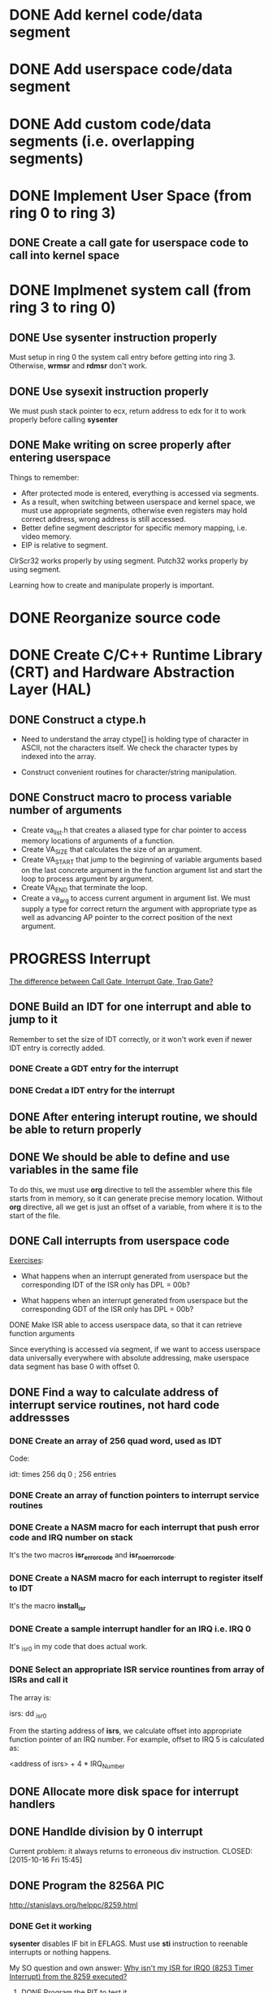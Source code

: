 * DONE Add kernel code/data segment 
CLOSED: [2015-09-29 Tue 16:05]
* DONE Add userspace code/data segment
CLOSED: [2015-09-29 Tue 16:05]
* DONE Add custom code/data segments (i.e. overlapping segments)
CLOSED: [2015-09-29 Tue 16:05]
* DONE Implement User Space (from ring 0 to ring 3)
CLOSED: [2015-09-29 Tue 16:04]
** DONE Create a call gate for userspace code to call into kernel space
CLOSED: [2015-10-08 Thu 18:29]
* DONE Implmenet system call (from ring 3 to ring 0)
CLOSED: [2015-10-01 Thu 16:23]
** DONE Use *sysenter* instruction properly
CLOSED: [2015-09-29 Tue 18:22]
Must setup in ring 0 the system call entry before getting into ring 3.
Otherwise, *wrmsr* and *rdmsr* don't work.
** DONE Use *sysexit* instruction properly
CLOSED: [2015-09-29 Tue 18:22]
We must push stack pointer to ecx, return address to edx for it to work properly
before calling *sysenter*
** DONE Make writing on scree properly after entering userspace
CLOSED: [2015-09-30 Wed 13:47]
Things to remember:
- After protected mode is entered, everything is accessed via segments.
- As a result, when switching between userspace and kernel space, we must use
  appropriate segments, otherwise even registers may hold correct address, wrong
  address is still accessed.
- Better define segment descriptor for specific memory mapping, i.e. video memory.
- EIP is relative to segment.

ClrScr32 works properly by using segment. Putch32 works properly by using
segment.

Learning how to create and manipulate properly is important.
* DONE Reorganize source code
CLOSED: [2015-10-01 Thu 16:24]
* DONE Create C/C++ Runtime Library (CRT) and Hardware Abstraction Layer (HAL)
CLOSED: [2015-10-05 Mon 18:28]
** DONE Construct a ctype.h
CLOSED: [2015-10-05 Mon 18:28]
- Need to understand the array ctype[] is holding type of character in ASCII,
  not the characters itself. We check the character types by indexed into the
  array.

- Construct convenient routines for character/string manipulation.
** DONE Construct macro to process variable number of arguments
CLOSED: [2015-10-05 Mon 18:28]
- Create va_list.h that creates a aliased type for char pointer to access
  memory locations of arguments of a function.
- Create VA_SIZE that calculates the size of an argument.
- Create VA_START that jump to the beginning of variable arguments based on the
  last concrete  argument in the function argument list and start the
  loop to process argument by argument.
- Create VA_END that terminate the loop.
- Create a va_arg to access current argument in argument list. We must supply a
  type for correct return the argument with appropriate type as well as
  advancing AP pointer to the correct position of the next argument.
* PROGRESS Interrupt
[[http://stackoverflow.com/questions/3425085/the-difference-between-call-gate-interrupt-gate-trap-gate][The difference between Call Gate, Interrupt Gate, Trap Gate?]]
** DONE Build an IDT for one interrupt and able to jump to it
CLOSED: [2015-10-05 Mon 18:29]
Remember to set the size of IDT correctly, or it won't work even if newer IDT
entry is correctly added.
*** DONE Create a GDT entry for the interrupt
CLOSED: [2015-10-08 Thu 18:27]
*** DONE Credat a IDT entry for the interrupt
CLOSED: [2015-10-08 Thu 18:27]
** DONE After entering interupt routine, we should be able to return properly
CLOSED: [2015-10-06 Tue 16:01]
** DONE We should be able to define and use variables in the same file
CLOSED: [2015-10-06 Tue 18:11]
To do this, we must use *org* directive to tell the assembler where this file
starts from in memory, so it can generate precise memory location. Without *org*
directive, all we get is just an offset of a variable, from where it is to the start
of the file.
** DONE Call interrupts from userspace code
CLOSED: [2015-10-09 Fri 15:49]

_Exercises_:

- What happens when an interrupt generated from userspace but the corresponding
  IDT of the ISR only has DPL = 00b?

- What happens when an interrupt generated from userspace but the corresponding
  GDT of the ISR only has DPL = 00b?
**** DONE Make ISR able to access userspace data, so that it can retrieve function arguments
CLOSED: [2015-10-09 Fri 15:41]
Since everything is accessed via segment, if we want to access userspace data
universally everywhere with absolute addressing, make userspace data segment has
base 0 with offset 0.
** DONE Find a way to calculate address of interrupt service routines, not hard code addressses
CLOSED: [2015-10-16 Fri 15:44]
*** DONE Create an array of 256 quad word, used as IDT
CLOSED: [2015-10-15 Thu 15:07]
Code:

idt: times 256 dq 0 ; 256 entries
*** DONE Create an array of function pointers to interrupt service routines
CLOSED: [2015-10-15 Thu 15:07]
*** DONE Create a NASM macro for each interrupt that push error code and IRQ number on stack 
CLOSED: [2015-10-15 Thu 15:05]
It's the two macros *isr_error_code* and *isr_no_error_code*.
*** DONE Create a NASM macro for each interrupt to register itself to IDT
CLOSED: [2015-10-15 Thu 15:08]
It's the macro *install_isr*
*** DONE Create a sample interrupt handler for an IRQ i.e. IRQ 0
CLOSED: [2015-10-15 Thu 15:06]
It's _isr0 in my code that does actual work.
*** DONE Select an appropriate ISR service rountines from array of ISRs and call it
CLOSED: [2015-10-15 Thu 16:05]
The array is:

isrs:
  dd _isr0

From the starting address of *isrs*, we calculate offset into appropriate
function pointer of an IRQ number. For example, offset to IRQ 5 is calculated
as:

<address of isrs> + 4 * IRQ_Number

** DONE Allocate more disk space for interrupt handlers
** DONE Handlde division by 0 interrupt
CLOSED: [2015-10-16 Fri 15:45]
Current problem: it always returns to erroneous div instruction.
CLOSED: [2015-10-16 Fri 15:45]
** DONE Program the 8256A PIC
CLOSED: [2015-10-26 Mon 18:03]
http://stanislavs.org/helppc/8259.html
*** DONE Get it working
CLOSED: [2015-10-26 Mon 18:03]
*sysenter* disables IF bit in EFLAGS. Must use *sti* instruction to reenable
 interrupts or nothing happens. 

My SO question and own answer: [[http://stackoverflow.com/questions/33244011/why-isnt-my-isr-for-irq0-8253-timer-interrupt-from-the-8259-executed/33253487?noredirect=1#comment54371466_33253487][Why isn't my ISR for IRQ0 (8253 Timer Interrupt)
from the 8259 executed?]]
**** DONE Program the PIT to test it
CLOSED: [2015-10-26 Mon 18:03]
** PROGRESS Physical Memory Manager
*** DONE Get memory size in BIOS and pass to the kernel
CLOSED: [2015-10-28 Wed 13:12]
*** DONE Get memory map in BIOS and pass to the kernel
CLOSED: [2015-10-28 Wed 13:12]
*** DONE Get total number of available memory in the kernel
CLOSED: [2015-10-28 Wed 17:10]
*** DONE Calculate the total number of 4k memory blocks
CLOSED: [2015-10-29 Thu 15:33]
*** DONE Get and print the memory maps
CLOSED: [2015-10-30 Fri 18:35]
*** DONE Create a memory bit map as an array of integers
CLOSED: [2015-11-02 Mon 17:22]
Just hard code it instead of calculate precise size at runtime, since even
supporting 4GB, it only costs ~131 KB anyway.
*** DONE Create a function for setting a bit in memory bit map
CLOSED: [2015-11-04 Wed 11:59]
*** DONE Create a function for unsetting a bit in memory bit map
CLOSED: [2015-11-04 Wed 14:05]
*** PROGRESS Create a function for testing a whether a bit is already set
*** TODO Creaet a function for initializing physical memory manager
*** TODO Create a function for allocating a memory block
*** TODO Create a function for freeing a memory block
*** TODO Create a function for allocating many memory blocks
*** TODO Create a function for freeing many memory blocks
*** TODO Create a function for retrieving first free block
*** TODO Create a function for initializing a region of memory of a specific size to be available for use
Smallest memory unit is a block.
*** TODO Create a function for deintializing a region of memory of a specific size not to be used
